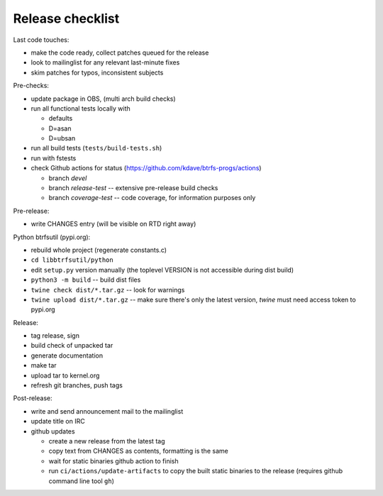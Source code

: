 Release checklist
=================

Last code touches:

*  make the code ready, collect patches queued for the release
*  look to mailinglist for any relevant last-minute fixes
*  skim patches for typos, inconsistent subjects

Pre-checks:

*  update package in OBS, (multi arch build checks)
*  run all functional tests locally with

   *  defaults
   *  D=asan
   *  D=ubsan
*  run all build tests (``tests/build-tests.sh``)
*  run with fstests
*  check Github actions for status (https://github.com/kdave/btrfs-progs/actions)

   *  branch *devel*
   *  branch *release-test* -- extensive pre-release build checks
   *  branch *coverage-test* -- code coverage, for information purposes only

Pre-release:

*  write CHANGES entry (will be visible on RTD right away)

Python btrfsutil (pypi.org):

*  rebuild whole project (regenerate constants.c)
*  ``cd libbtrfsutil/python``
*  edit ``setup.py`` version manually (the toplevel VERSION is not accessible
   during dist build)
*  ``python3 -m build`` -- build dist files
*  ``twine check dist/*.tar.gz`` -- look for warnings
*  ``twine upload dist/*.tar.gz`` -- make sure there's only the latest version,
   *twine* must need access token to pypi.org

Release:

*  tag release, sign
*  build check of unpacked tar
*  generate documentation
*  make tar
*  upload tar to kernel.org
*  refresh git branches, push tags

Post-release:

*  write and send announcement mail to the mailinglist
*  update title on IRC
*  github updates

   *  create a new release from the latest tag
   *  copy text from CHANGES as contents, formatting is the same
   *  wait for static binaries github action to finish
   *  run ``ci/actions/update-artifacts`` to copy the built static binaries to the
      release (requires github command line tool ``gh``)
